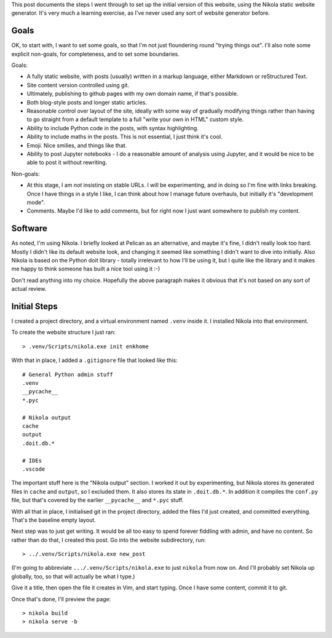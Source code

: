 .. title: Creating a website using Nikola
.. slug: creating-a-website-using-nikola
.. date: 2019-04-26 11:26:41 UTC+01:00
.. tags: website, nikola
.. category: Computing
.. link: 
.. description: 
.. type: text

This post documents the steps I went through to set up the initial version of
this website, using the Nikola static website generator. It's very much a
learning exercise, as I've never used any sort of website generator before.

Goals
=====

OK, to start with, I want to set some goals, so that I'm not just floundering
round "trying things out". I'll also note some explicit non-goals, for
completeness, and to set some boundaries.

Goals:

* A fully static website, with posts (usually) written in a markup language,
  either Markdown or reStructured Text.
* Site content version controlled using git.
* Ultimately, publishing to github pages with my own domain name, if that's
  possible.
* Both blog-style posts and longer static articles.
* Reasonable control over layout of the site, ideally with some way of
  gradually modifying things rather than having to go straight from a default
  template to a full "write your own in HTML" custom style.
* Ability to include Python code in the posts, with syntax highlighting.
* Ability to include maths in the posts. This is not essential, I just think
  it's cool.
* Emoji. Nice smilies, and things like that.
* Ability to post Jupyter notebooks - I do a reasonable amount of analysis
  using Jupyter, and it would be nice to be able to post it without rewriting.

Non-goals:

* At this stage, I am *not* insisting on stable URLs. I will be experimenting,
  and in doing so I'm fine with links breaking. Once I have things in a style
  I like, I can think about how I manage future overhauls, but initially it's
  "development mode".
* Comments. Maybe I'd like to add comments, but for right now I just want
  somewhere to publish my content.

Software
========

As noted, I'm using Nikola. I briefly looked at Pelican as an alternative, and
maybe it's fine, I didn't really look too hard. Mostly I didn't like its
default website look, and changing it seemed like something I didn't want to
dive into initially. Also Nikola is based on the Python doit library - totally
irrelevant to how I'll be using it, but I quite like the library and it makes
me happy to think someone has built a nice tool using it :-)

Don't read anything into my choice. Hopefully the above paragraph makes it
obvious that it's not based on any sort of actual review.

Initial Steps
=============

I created a project directory, and a virtual environment named ``.venv``
inside it. I installed Nikola into that environment.

To create the website structure I just ran::

    > .venv/Scripts/nikola.exe init enkhome

With that in place, I added a ``.gitignore`` file that looked like this::

   # General Python admin stuff  
   .venv                         
   __pycache__                   
   *.pyc                         
                                 
   # Nikola output               
   cache                         
   output                        
   .doit.db.*                    
                                 
   # IDEs                        
   .vscode                       

The important stuff here is the "Nikola output" section. I worked it out by
experimenting, but Nikola stores its generated files in ``cache`` and
``output``, so I excluded them. It also stores its state in ``.doit.db.*``. In
addition it compiles the ``conf.py`` file, but that's covered by the earlier
``__pycache__`` and ``*.pyc`` stuff.

With all that in place, I initialised git in the project directory, added the
files I'd just created, and committed everything. That's the baseline empty
layout.

Next step was to just get writing. It would be all too easy to spend forever
fiddling with admin, and have no content. So rather than do that, I created
this post. Go into the website subdirectory, run::

    > ../.venv/Scripts/nikola.exe new_post

(I'm going to abbreviate ``.../.venv/Scripts/nikola.exe`` to just ``nikola``
from now on. And I'll probably set Nikola up globally, too, so that will
actually be what I type.)

Give it a title, then open the file it creates in Vim, and start typing. Once
I have some content, commit it to git.

Once that's done, I'll preview the page::

    > nikola build
    > nikola serve -b

